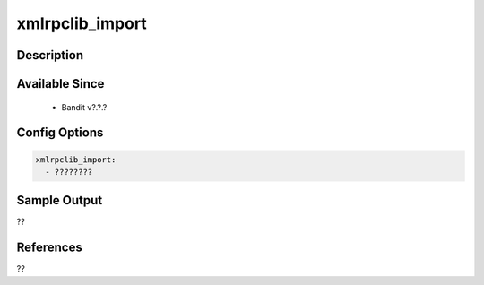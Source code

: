 
xmlrpclib_import
==============================================

Description
-----------

Available Since
---------------
 - Bandit v?.?.?

Config Options
--------------
.. code-block:: yaml

    xmlrpclib_import:
      - ????????


Sample Output
-------------
??

References
----------
??

